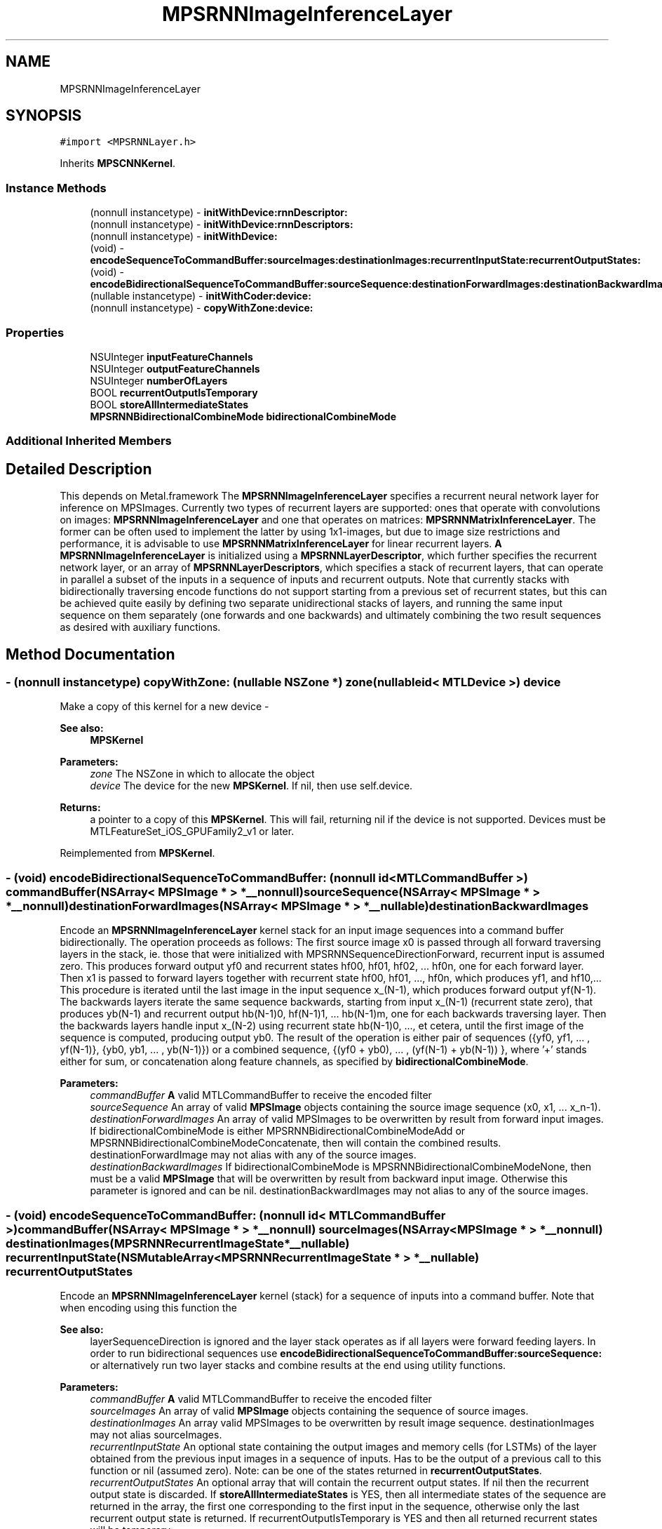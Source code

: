 .TH "MPSRNNImageInferenceLayer" 3 "Sat May 12 2018" "Version MetalPerformanceShaders-116" "MetalPerformanceShaders.framework" \" -*- nroff -*-
.ad l
.nh
.SH NAME
MPSRNNImageInferenceLayer
.SH SYNOPSIS
.br
.PP
.PP
\fC#import <MPSRNNLayer\&.h>\fP
.PP
Inherits \fBMPSCNNKernel\fP\&.
.SS "Instance Methods"

.in +1c
.ti -1c
.RI "(nonnull instancetype) \- \fBinitWithDevice:rnnDescriptor:\fP"
.br
.ti -1c
.RI "(nonnull instancetype) \- \fBinitWithDevice:rnnDescriptors:\fP"
.br
.ti -1c
.RI "(nonnull instancetype) \- \fBinitWithDevice:\fP"
.br
.ti -1c
.RI "(void) \- \fBencodeSequenceToCommandBuffer:sourceImages:destinationImages:recurrentInputState:recurrentOutputStates:\fP"
.br
.ti -1c
.RI "(void) \- \fBencodeBidirectionalSequenceToCommandBuffer:sourceSequence:destinationForwardImages:destinationBackwardImages:\fP"
.br
.ti -1c
.RI "(nullable instancetype) \- \fBinitWithCoder:device:\fP"
.br
.ti -1c
.RI "(nonnull instancetype) \- \fBcopyWithZone:device:\fP"
.br
.in -1c
.SS "Properties"

.in +1c
.ti -1c
.RI "NSUInteger \fBinputFeatureChannels\fP"
.br
.ti -1c
.RI "NSUInteger \fBoutputFeatureChannels\fP"
.br
.ti -1c
.RI "NSUInteger \fBnumberOfLayers\fP"
.br
.ti -1c
.RI "BOOL \fBrecurrentOutputIsTemporary\fP"
.br
.ti -1c
.RI "BOOL \fBstoreAllIntermediateStates\fP"
.br
.ti -1c
.RI "\fBMPSRNNBidirectionalCombineMode\fP \fBbidirectionalCombineMode\fP"
.br
.in -1c
.SS "Additional Inherited Members"
.SH "Detailed Description"
.PP 
This depends on Metal\&.framework  The \fBMPSRNNImageInferenceLayer\fP specifies a recurrent neural network layer for inference on MPSImages\&. Currently two types of recurrent layers are supported: ones that operate with convolutions on images: \fBMPSRNNImageInferenceLayer\fP and one that operates on matrices: \fBMPSRNNMatrixInferenceLayer\fP\&. The former can be often used to implement the latter by using 1x1-images, but due to image size restrictions and performance, it is advisable to use \fBMPSRNNMatrixInferenceLayer\fP for linear recurrent layers\&. \fBA\fP \fBMPSRNNImageInferenceLayer\fP is initialized using a \fBMPSRNNLayerDescriptor\fP, which further specifies the recurrent network layer, or an array of \fBMPSRNNLayerDescriptors\fP, which specifies a stack of recurrent layers, that can operate in parallel a subset of the inputs in a sequence of inputs and recurrent outputs\&. Note that currently stacks with bidirectionally traversing encode functions do not support starting from a previous set of recurrent states, but this can be achieved quite easily by defining two separate unidirectional stacks of layers, and running the same input sequence on them separately (one forwards and one backwards) and ultimately combining the two result sequences as desired with auxiliary functions\&. 
.SH "Method Documentation"
.PP 
.SS "\- (nonnull instancetype) copyWithZone: (nullable NSZone *) zone(nullable id< MTLDevice >) device"
Make a copy of this kernel for a new device - 
.PP
\fBSee also:\fP
.RS 4
\fBMPSKernel\fP 
.RE
.PP
\fBParameters:\fP
.RS 4
\fIzone\fP The NSZone in which to allocate the object 
.br
\fIdevice\fP The device for the new \fBMPSKernel\fP\&. If nil, then use self\&.device\&. 
.RE
.PP
\fBReturns:\fP
.RS 4
a pointer to a copy of this \fBMPSKernel\fP\&. This will fail, returning nil if the device is not supported\&. Devices must be MTLFeatureSet_iOS_GPUFamily2_v1 or later\&. 
.RE
.PP

.PP
Reimplemented from \fBMPSKernel\fP\&.
.SS "\- (void) encodeBidirectionalSequenceToCommandBuffer: (nonnull id< MTLCommandBuffer >) commandBuffer(NSArray< \fBMPSImage\fP * > *__nonnull) sourceSequence(NSArray< \fBMPSImage\fP * > *__nonnull) destinationForwardImages(NSArray< \fBMPSImage\fP * > *__nullable) destinationBackwardImages"
Encode an \fBMPSRNNImageInferenceLayer\fP kernel stack for an input image sequences into a command buffer bidirectionally\&. The operation proceeds as follows: The first source image x0 is passed through all forward traversing layers in the stack, ie\&. those that were initialized with MPSRNNSequenceDirectionForward, recurrent input is assumed zero\&. This produces forward output yf0 and recurrent states hf00, hf01, hf02, \&.\&.\&. hf0n, one for each forward layer\&. Then x1 is passed to forward layers together with recurrent state hf00, hf01, \&.\&.\&., hf0n, which produces yf1, and hf10,\&.\&.\&. This procedure is iterated until the last image in the input sequence x_(N-1), which produces forward output yf(N-1)\&. The backwards layers iterate the same sequence backwards, starting from input x_(N-1) (recurrent state zero), that produces yb(N-1) and recurrent output hb(N-1)0, hf(N-1)1, \&.\&.\&. hb(N-1)m, one for each backwards traversing layer\&. Then the backwards layers handle input x_(N-2) using recurrent state hb(N-1)0, \&.\&.\&., et cetera, until the first image of the sequence is computed, producing output yb0\&. The result of the operation is either pair of sequences ({yf0, yf1, \&.\&.\&. , yf(N-1)}, {yb0, yb1, \&.\&.\&. , yb(N-1)}) or a combined sequence, {(yf0 + yb0), \&.\&.\&. , (yf(N-1) + yb(N-1)) }, where '+' stands either for sum, or concatenation along feature channels, as specified by \fBbidirectionalCombineMode\fP\&.
.PP
\fBParameters:\fP
.RS 4
\fIcommandBuffer\fP \fBA\fP valid MTLCommandBuffer to receive the encoded filter 
.br
\fIsourceSequence\fP An array of valid \fBMPSImage\fP objects containing the source image sequence (x0, x1, \&.\&.\&. x_n-1)\&. 
.br
\fIdestinationForwardImages\fP An array of valid MPSImages to be overwritten by result from forward input images\&. If bidirectionalCombineMode is either MPSRNNBidirectionalCombineModeAdd or MPSRNNBidirectionalCombineModeConcatenate, then will contain the combined results\&. destinationForwardImage may not alias with any of the source images\&. 
.br
\fIdestinationBackwardImages\fP If bidirectionalCombineMode is MPSRNNBidirectionalCombineModeNone, then must be a valid \fBMPSImage\fP that will be overwritten by result from backward input image\&. Otherwise this parameter is ignored and can be nil\&. destinationBackwardImages may not alias to any of the source images\&. 
.RE
.PP

.SS "\- (void) encodeSequenceToCommandBuffer: (nonnull id< MTLCommandBuffer >) commandBuffer(NSArray< \fBMPSImage\fP * > *__nonnull) sourceImages(NSArray< \fBMPSImage\fP * > *__nonnull) destinationImages(\fBMPSRNNRecurrentImageState\fP *__nullable) recurrentInputState(NSMutableArray< \fBMPSRNNRecurrentImageState\fP * > *__nullable) recurrentOutputStates"
Encode an \fBMPSRNNImageInferenceLayer\fP kernel (stack) for a sequence of inputs into a command buffer\&. Note that when encoding using this function the 
.PP
\fBSee also:\fP
.RS 4
layerSequenceDirection is ignored and the layer stack operates as if all layers were forward feeding layers\&. In order to run bidirectional sequences use \fBencodeBidirectionalSequenceToCommandBuffer:sourceSequence:\fP or alternatively run two layer stacks and combine results at the end using utility functions\&. 
.RE
.PP
\fBParameters:\fP
.RS 4
\fIcommandBuffer\fP \fBA\fP valid MTLCommandBuffer to receive the encoded filter 
.br
\fIsourceImages\fP An array of valid \fBMPSImage\fP objects containing the sequence of source images\&. 
.br
\fIdestinationImages\fP An array valid MPSImages to be overwritten by result image sequence\&. destinationImages may not alias sourceImages\&. 
.br
\fIrecurrentInputState\fP An optional state containing the output images and memory cells (for LSTMs) of the layer obtained from the previous input images in a sequence of inputs\&. Has to be the output of a previous call to this function or nil (assumed zero)\&. Note: can be one of the states returned in \fBrecurrentOutputStates\fP\&. 
.br
\fIrecurrentOutputStates\fP An optional array that will contain the recurrent output states\&. If nil then the recurrent output state is discarded\&. If \fBstoreAllIntermediateStates\fP is YES, then all intermediate states of the sequence are returned in the array, the first one corresponding to the first input in the sequence, otherwise only the last recurrent output state is returned\&. If recurrentOutputIsTemporary is YES and then all returned recurrent states will be temporary\&. 
.RE
.PP
\fBSee also:\fP
.RS 4
\fBMPSState\fP:isTemporary\&. Example: In order to get a new state one can do the following: 
.PP
.nf
MPSRNNRecurrentImageState* recurrent0 = nil;
[filter encodeToCommandBuffer: cmdBuf
                  sourceImage: source0
             destinationImage: destination0
          recurrentInputState: nil
         recurrentOutputState: &recurrent0];

.fi
.PP
 Then use it for the next input in sequence: 
.PP
.nf
[filter encodeToCommandBuffer: cmdBuf
                  sourceImage: source1
             destinationImage: destination1
          recurrentInputState: recurrent0
         recurrentOutputState: &recurrent0];

.fi
.PP
 And discard recurrent output of the third input: 
.PP
.nf
[filter encodeToCommandBuffer: cmdBuf
                  sourceImage: source2
             destinationImage: destination2
          recurrentInputState: recurrent0
         recurrentOutputState: nil];

.fi
.PP
 
.RE
.PP

.SS "\- (nullable instancetype) \fBinitWithCoder:\fP (NSCoder *__nonnull) aDecoder(nonnull id< MTLDevice >) device"
\fBNSSecureCoding\fP compatability  See \fBMPSKernel::initWithCoder\fP\&. 
.PP
\fBParameters:\fP
.RS 4
\fIaDecoder\fP The NSCoder subclass with your serialized \fBMPSRNNImageInferenceLayer\fP 
.br
\fIdevice\fP The MTLDevice on which to make the \fBMPSRNNImageInferenceLayer\fP 
.RE
.PP
\fBReturns:\fP
.RS 4
\fBA\fP new \fBMPSRNNImageInferenceLayer\fP object, or nil if failure\&. 
.RE
.PP

.PP
Reimplemented from \fBMPSCNNKernel\fP\&.
.SS "\- (nonnull instancetype) initWithDevice: (nonnull id< MTLDevice >) device"
Standard init with default properties per filter type 
.PP
\fBParameters:\fP
.RS 4
\fIdevice\fP The device that the filter will be used on\&. May not be NULL\&. 
.RE
.PP
\fBReturns:\fP
.RS 4
\fBA\fP pointer to the newly initialized object\&. This will fail, returning nil if the device is not supported\&. Devices must be MTLFeatureSet_iOS_GPUFamily2_v1 or later\&. 
.RE
.PP

.PP
Reimplemented from \fBMPSCNNKernel\fP\&.
.SS "\- (nonnull instancetype) \fBinitWithDevice:\fP (nonnull id< MTLDevice >) device(nonnull const \fBMPSRNNDescriptor\fP *) rnnDescriptor"
Initializes a convolutional RNN kernel 
.PP
\fBParameters:\fP
.RS 4
\fIdevice\fP The MTLDevice on which this MPSRNNImageLayer filter will be used 
.br
\fIrnnDescriptor\fP The descriptor that defines the RNN layer 
.RE
.PP
\fBReturns:\fP
.RS 4
\fBA\fP valid \fBMPSRNNImageInferenceLayer\fP object or nil, if failure\&. 
.RE
.PP

.SS "\- (nonnull instancetype) \fBinitWithDevice:\fP (nonnull id< MTLDevice >) device(NSArray< const \fBMPSRNNDescriptor\fP * > *__nonnull) rnnDescriptors"
Initializes a kernel that implements a stack of convolutional RNN layers 
.PP
\fBParameters:\fP
.RS 4
\fIdevice\fP The MTLDevice on which this MPSRNNImageLayer filter will be used 
.br
\fIrnnDescriptors\fP An array of RNN descriptors that defines a stack of RNN layers, starting at index zero\&. The number of layers in stack is the number of entries in the array\&. All entries in the array must be valid MPSRNNDescriptors\&. 
.RE
.PP
\fBReturns:\fP
.RS 4
\fBA\fP valid \fBMPSRNNImageInferenceLayer\fP object or nil, if failure\&. 
.RE
.PP

.SH "Property Documentation"
.PP 
.SS "\- bidirectionalCombineMode\fC [read]\fP, \fC [write]\fP, \fC [nonatomic]\fP, \fC [assign]\fP"
Defines how to combine the output-results, when encoding bidirectional layers using \fBencodeBidirectionalSequenceToCommandBuffer\fP\&. Defaults to \fBMPSRNNBidirectionalCombineModeNone\fP\&. 
.SS "\- inputFeatureChannels\fC [read]\fP, \fC [nonatomic]\fP, \fC [assign]\fP"
The number of feature channels per pixel in the input image\&. 
.SS "\- numberOfLayers\fC [read]\fP, \fC [nonatomic]\fP, \fC [assign]\fP"
Number of layers in the filter-stack\&. This will be one when using initWithDevice:rnnDescriptor to initialize this filter and the number of entries in the array 'rnnDescriptors' when initializing this filter with initWithDevice:rnnDescriptors\&. 
.SS "\- outputFeatureChannels\fC [read]\fP, \fC [nonatomic]\fP, \fC [assign]\fP"
The number of feature channels per pixel in the output image\&. 
.SS "\- recurrentOutputIsTemporary\fC [read]\fP, \fC [write]\fP, \fC [nonatomic]\fP, \fC [assign]\fP"
How output states from \fBencodeSequenceToCommandBuffer\fP are constructed\&. Defaults to NO\&. For reference 
.PP
\fBSee also:\fP
.RS 4
\fBMPSState\fP\&. 
.RE
.PP

.SS "\- storeAllIntermediateStates\fC [read]\fP, \fC [write]\fP, \fC [nonatomic]\fP, \fC [assign]\fP"
If YES then calls to \fBencodeSequenceToCommandBuffer\fP return every recurrent state in the array: recurrentOutputStates\&. Defaults to NO\&. 

.SH "Author"
.PP 
Generated automatically by Doxygen for MetalPerformanceShaders\&.framework from the source code\&.
